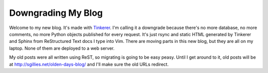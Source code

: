 Downgrading My Blog
===================

Welcome to my new blog. It's made with `Tinkerer <http://tinkerer.me>`__.
I'm calling it a downgrade because there's no more database, no more comments,
no more Python objects published for every request. It's just rsync and static
HTML generated by Tinkerer and Sphinx from ReStructured Text docs I type into
Vim.  There are moving parts in this new blog, but they are all on my laptop.
None of them are deployed to a web server.

My old posts were all written using ReST, so migrating is going to be easy
peasy. Until I get around to it, old posts will be at
http://sgillies.net/olden-days-blog/ and I'll make sure the old URLs redirect.

.. author:: default
.. categories:: Writing
.. tags:: blog, restructuredtext, sphinx, tinkerer
.. comments::
